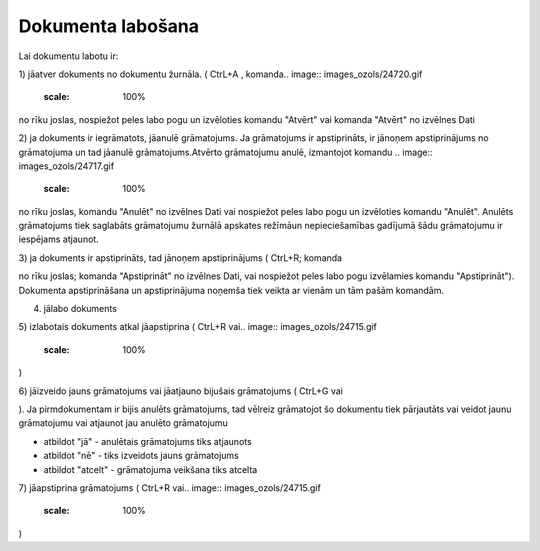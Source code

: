 .. 14049 Dokumenta labošana********************** 


Lai dokumentu labotu ir:

1) jāatver dokuments no dokumentu žurnāla. ( CtrL+A , komanda..
image:: images_ozols/24720.gif
    :scale: 100%
no rīku joslas, nospiežot peles labo pogu un izvēloties komandu
"Atvērt" vai komanda "Atvērt" no izvēlnes Dati



2) ja dokuments ir iegrāmatots, jāanulē grāmatojums. Ja grāmatojums ir
apstiprināts, ir jānoņem apstiprinājums no grāmatojuma un tad jāanulē
grāmatojums.Atvērto grāmatojumu anulē, izmantojot komandu .. image::
images_ozols/24717.gif
    :scale: 100%
no rīku joslas, komandu "Anulēt" no izvēlnes Dati vai nospiežot peles
labo pogu un izvēloties komandu "Anulēt". Anulēts grāmatojums tiek
saglabāts grāmatojumu žurnālā apskates režīmāun nepieciešamības
gadījumā šādu grāmatojumu ir iespējams atjaunot.

3) ja dokuments ir apstiprināts, tad jānoņem apstiprinājums ( CtrL+R;
komanda.. image:: images_ozols/24715.gif
    :scale: 100%
no rīku joslas; komanda "Apstiprināt" no izvēlnes Dati, vai nospiežot
peles labo pogu izvēlamies komandu "Apstiprināt"). Dokumenta
apstiprināšana un apstiprinājuma noņemša tiek veikta ar vienām un tām
pašām komandām.



4) jālabo dokuments

5) izlabotais dokuments atkal jāapstiprina ( CtrL+R vai.. image::
images_ozols/24715.gif
    :scale: 100%
)

6) jāizveido jauns grāmatojums vai jāatjauno bijušais grāmatojums (
CtrL+G vai .. image:: images_ozols/24716.gif
    :scale: 100%
). Ja pirmdokumentam ir bijis anulēts grāmatojums, tad vēlreiz
grāmatojot šo dokumentu tiek pārjautāts vai veidot jaunu grāmatojumu
vai atjaunot jau anulēto grāmatojumu



.. image:: images_ozols/25306.png
    :scale: 100%




- atbildot "jā" - anulētais grāmatojums tiks atjaunots

- atbildot "nē" - tiks izveidots jauns grāmatojums

- atbildot "atcelt" - grāmatojuma veikšana tiks atcelta



7) jāapstiprina grāmatojums ( CtrL+R vai.. image::
images_ozols/24715.gif
    :scale: 100%
)

 
